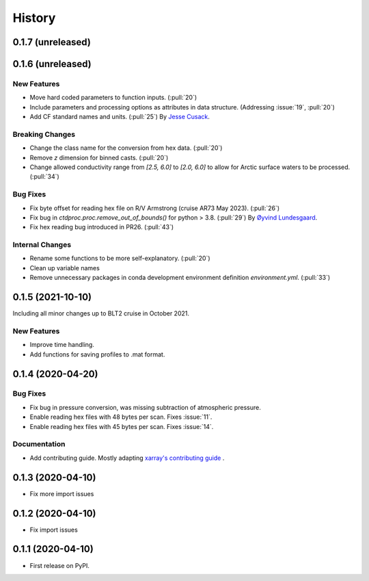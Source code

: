 =======
History
=======

0.1.7 (unreleased)
------------------

.. New Features
.. ~~~~~~~~~~~~

.. Bug Fixes
.. ~~~~~~~~~

.. Documentation
.. ~~~~~~~~~~~~~

.. Internal Changes
.. ~~~~~~~~~~~~~~~~



0.1.6 (unreleased)
------------------

New Features
~~~~~~~~~~~~
* Move hard coded parameters to function inputs. (:pull:`20`)
* Include parameters and processing options as attributes in data structure. (Addressing :issue:`19`, :pull:`20`)
* Add CF standard names and units. (:pull:`25`)
  By `Jesse Cusack <https://github.com/jessecusack>`_.

Breaking Changes
~~~~~~~~~~~~~~~~
* Change the class name for the conversion from hex data. (:pull:`20`)
* Remove `z` dimension for binned casts. (:pull:`20`)
* Change allowed conductivity range from `[2.5, 6.0]` to `[2.0, 6.0]` to allow for Arctic surface waters to be processed. (:pull:`34`)

Bug Fixes
~~~~~~~~~
* Fix byte offset for reading hex file on R/V Armstrong (cruise AR73 May 2023). (:pull:`26`)
* Fix bug in `ctdproc.proc.remove_out_of_bounds()` for python > 3.8. (:pull:`29`)
  By `Øyvind Lundesgaard <https://github.com/oyvlun>`_.
* Fix hex reading bug introduced in PR26. (:pull:`43`)


.. Documentation
.. ~~~~~~~~~~~~~

Internal Changes
~~~~~~~~~~~~~~~~
* Rename some functions to be more self-explanatory. (:pull:`20`)
* Clean up variable names
* Remove unnecessary packages in conda development environment definition `environment.yml`. (:pull:`33`)


0.1.5 (2021-10-10)
------------------
Including all minor changes up to BLT2 cruise in October 2021.

New Features
~~~~~~~~~~~~
* Improve time handling.
* Add functions for saving profiles to .mat format.


0.1.4 (2020-04-20)
------------------

.. New Features
.. ~~~~~~~~~~~~

Bug Fixes
~~~~~~~~~
* Fix bug in pressure conversion, was missing subtraction of atmospheric pressure.
* Enable reading hex files with 48 bytes per scan. Fixes :issue:`11`.
* Enable reading hex files with 45 bytes per scan. Fixes :issue:`14`.

Documentation
~~~~~~~~~~~~~

* Add contributing guide. Mostly adapting `xarray's contributing guide <http://xarray.pydata.org/en/stable/contributing.html>`_ .

.. Internal Changes
.. ~~~~~~~~~~~~~~~~


0.1.3 (2020-04-10)
------------------

* Fix more import issues

0.1.2 (2020-04-10)
------------------

* Fix import issues

0.1.1 (2020-04-10)
------------------

* First release on PyPI.

